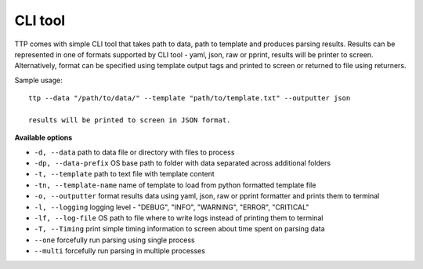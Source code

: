 CLI tool
========

TTP comes with simple CLI tool that takes path to data, path to template and produces parsing results. Results can be represented in one of formats supported by CLI tool - yaml, json, raw or pprint, results will be printer to screen. Alternatively, format can be specified using template output tags and printed to screen or returned to file using returners. 

Sample usage::

  ttp --data "/path/to/data/" --template "path/to/template.txt" --outputter json
  
  results will be printed to screen in JSON format.
  
**Available options**

* ``-d, --data`` path to data file or directory with files to process
* ``-dp, --data-prefix`` OS base path to folder with data separated across additional folders
* ``-t, --template`` path to text file with template content
* ``-tn, --template-name`` name of template to load from python formatted template file
* ``-o, --outputter`` format results data using yaml, json, raw or pprint formatter and prints them to terminal
* ``-l, --logging`` logging level - "DEBUG", "INFO", "WARNING", "ERROR", "CRITICAL"
* ``-lf, --log-file`` OS path to file where to write logs instead of printing them to terminal
* ``-T, --Timing`` print simple timing information to screen about time spent on parsing data
* ``--one`` forcefully run parsing using single process
* ``--multi`` forcefully run parsing in multiple processes